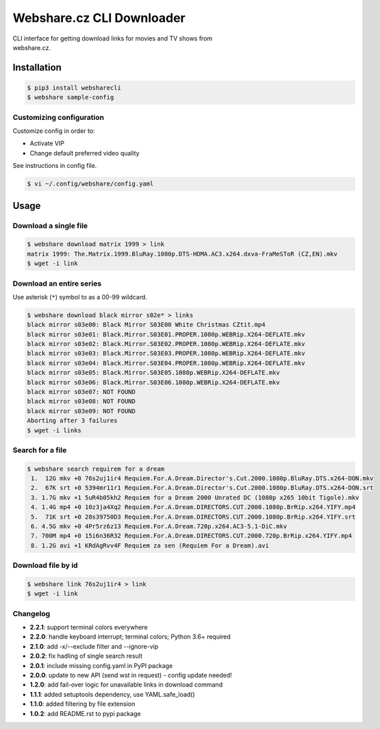 Webshare.cz CLI Downloader
==========================

| CLI interface for getting download links for movies and TV shows from
| webshare.cz.

Installation
------------

.. code:: bash

    $ pip3 install websharecli
    $ webshare sample-config

Customizing configuration
~~~~~~~~~~~~~~~~~~~~~~~~~

Customize config in order to:

-  Activate VIP
-  Change default preferred video quality

See instructions in config file.

.. code:: bash

    $ vi ~/.config/webshare/config.yaml

Usage
-----

Download a single file
~~~~~~~~~~~~~~~~~~~~~~

.. code:: bash

    $ webshare download matrix 1999 > link
    matrix 1999: The.Matrix.1999.BluRay.1080p.DTS-HDMA.AC3.x264.dxva-FraMeSToR (CZ,EN).mkv
    $ wget -i link

Download an entire series
~~~~~~~~~~~~~~~~~~~~~~~~~

Use asterisk (``*``) symbol to as a 00-99 wildcard.

.. code:: bash

    $ webshare download black mirror s02e* > links
    black mirror s03e00: Black Mirror S03E00 White Christmas CZtit.mp4
    black mirror s03e01: Black.Mirror.S03E01.PROPER.1080p.WEBRip.X264-DEFLATE.mkv
    black mirror s03e02: Black.Mirror.S03E02.PROPER.1080p.WEBRip.X264-DEFLATE.mkv
    black mirror s03e03: Black.Mirror.S03E03.PROPER.1080p.WEBRip.X264-DEFLATE.mkv
    black mirror s03e04: Black.Mirror.S03E04.PROPER.1080p.WEBRip.X264-DEFLATE.mkv
    black mirror s03e05: Black.Mirror.S03E05.1080p.WEBRip.X264-DEFLATE.mkv
    black mirror s03e06: Black.Mirror.S03E06.1080p.WEBRip.X264-DEFLATE.mkv
    black mirror s03e07: NOT FOUND
    black mirror s03e08: NOT FOUND
    black mirror s03e09: NOT FOUND
    Aborting after 3 failures
    $ wget -i links

Search for a file
~~~~~~~~~~~~~~~~~

.. code:: bash

    $ webshare search requirem for a dream
     1.  12G mkv +0 76s2uj1ir4 Requiem.For.A.Dream.Director's.Cut.2000.1080p.BluRay.DTS.x264-DON.mkv
     2.  67K srt +0 5394mr11r1 Requiem.For.A.Dream.Director's.Cut.2000.1080p.BluRay.DTS.x264-DON.srt
     3. 1.7G mkv +1 5uR4b05kh2 Requiem for a Dream 2000 Unrated DC (1080p x265 10bit Tigole).mkv
     4. 1.4G mp4 +0 10z3ja4Xq2 Requiem.For.A.Dream.DIRECTORS.CUT.2000.1080p.BrRip.x264.YIFY.mp4
     5.  71K srt +0 28s39750D3 Requiem.For.A.Dream.DIRECTORS.CUT.2000.1080p.BrRip.x264.YIFY.srt
     6. 4.5G mkv +0 4Pr5rz6z13 Requiem.For.A.Dream.720p.x264.AC3-5.1-DiC.mkv
     7. 700M mp4 +0 15i6n36R32 Requiem.For.A.Dream.DIRECTORS.CUT.2000.720p.BrRip.x264.YIFY.mp4
     8. 1.2G avi +1 KRdAgRvv4F Requiem za sen (Requiem For a Dream).avi

Download file by id
~~~~~~~~~~~~~~~~~~~

.. code:: bash

    $ webshare link 76s2uj1ir4 > link
    $ wget -i link

Changelog
~~~~~~~~~

- **2.2.1**: support terminal colors everywhere
- **2.2.0**: handle keyboard interrupt; terminal colors; Python 3.6+ required
- **2.1.0**: add -x/--exclude filter and --ignore-vip
- **2.0.2**: fix hadling of single search result
- **2.0.1**: include missing config.yaml in PyPI package
- **2.0.0**: update to new API (send wst in request) - config update needed!
- **1.2.0**: add fail-over logic for unavailable links in download command
- **1.1.1**: added setuptools dependency, use YAML.safe_load()
- **1.1.0**: added filtering by file extension
- **1.0.2**: add README.rst to pypi package
